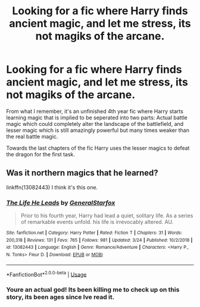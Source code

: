 #+TITLE: Looking for a fic where Harry finds ancient magic, and let me stress, its not magiks of the arcane.

* Looking for a fic where Harry finds ancient magic, and let me stress, its not magiks of the arcane.
:PROPERTIES:
:Author: Tobias_Kitsune
:Score: 5
:DateUnix: 1561720715.0
:DateShort: 2019-Jun-28
:FlairText: What's That Fic?
:END:
From what I remember, it's an unfinished 4th year fic where Harry starts learning magic that is implied to be seperated into two parts: Actual battle magic which could completely alter the landscape of the battlefield, and lesser magic which is still amazingly powerful but many times weaker than the real battle magic.

Towards the last chapters of the fic Harry uses the lesser magics to defeat the dragon for the first task.


** Was it northern magics that he learned?

linkffn(13082443) I think it's this one.
:PROPERTIES:
:Author: deirox
:Score: 1
:DateUnix: 1561729448.0
:DateShort: 2019-Jun-28
:END:

*** [[https://www.fanfiction.net/s/13082443/1/][*/The Life He Leads/*]] by [[https://www.fanfiction.net/u/6194118/GeneralStarfox][/GeneralStarfox/]]

#+begin_quote
  Prior to his fourth year, Harry had lead a quiet, solitary life. As a series of remarkable events unfold. his life is irrevocably altered. AU.
#+end_quote

^{/Site/:} ^{fanfiction.net} ^{*|*} ^{/Category/:} ^{Harry} ^{Potter} ^{*|*} ^{/Rated/:} ^{Fiction} ^{T} ^{*|*} ^{/Chapters/:} ^{31} ^{*|*} ^{/Words/:} ^{200,318} ^{*|*} ^{/Reviews/:} ^{131} ^{*|*} ^{/Favs/:} ^{765} ^{*|*} ^{/Follows/:} ^{981} ^{*|*} ^{/Updated/:} ^{3/24} ^{*|*} ^{/Published/:} ^{10/2/2018} ^{*|*} ^{/id/:} ^{13082443} ^{*|*} ^{/Language/:} ^{English} ^{*|*} ^{/Genre/:} ^{Romance/Adventure} ^{*|*} ^{/Characters/:} ^{<Harry} ^{P.,} ^{N.} ^{Tonks>} ^{Fleur} ^{D.} ^{*|*} ^{/Download/:} ^{[[http://www.ff2ebook.com/old/ffn-bot/index.php?id=13082443&source=ff&filetype=epub][EPUB]]} ^{or} ^{[[http://www.ff2ebook.com/old/ffn-bot/index.php?id=13082443&source=ff&filetype=mobi][MOBI]]}

--------------

*FanfictionBot*^{2.0.0-beta} | [[https://github.com/tusing/reddit-ffn-bot/wiki/Usage][Usage]]
:PROPERTIES:
:Author: FanfictionBot
:Score: 1
:DateUnix: 1561729458.0
:DateShort: 2019-Jun-28
:END:


*** Youre an actual god! Its been killing me to check up on this story, its been ages since Ive read it.
:PROPERTIES:
:Author: Tobias_Kitsune
:Score: 1
:DateUnix: 1561730679.0
:DateShort: 2019-Jun-28
:END:
